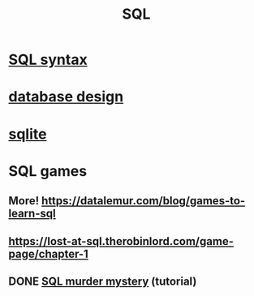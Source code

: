 :PROPERTIES:
:ID:       d49c9935-eecd-480d-a400-dd2113523911
:END:
#+title: SQL
* [[id:11de530f-d0c7-4688-89ae-e5b94b346030][SQL syntax]]
* [[id:7c624e6e-91b8-491e-b6ed-007922813c82][database design]]
* [[id:fcf6b095-f4c2-4f2a-abc2-27922a2d4a25][sqlite]]
* SQL games
** More! https://datalemur.com/blog/games-to-learn-sql
** https://lost-at-sql.therobinlord.com/game-page/chapter-1
** DONE [[id:0b45e975-7b82-4d49-9b61-5901e27195d3][SQL murder mystery]] (tutorial)
